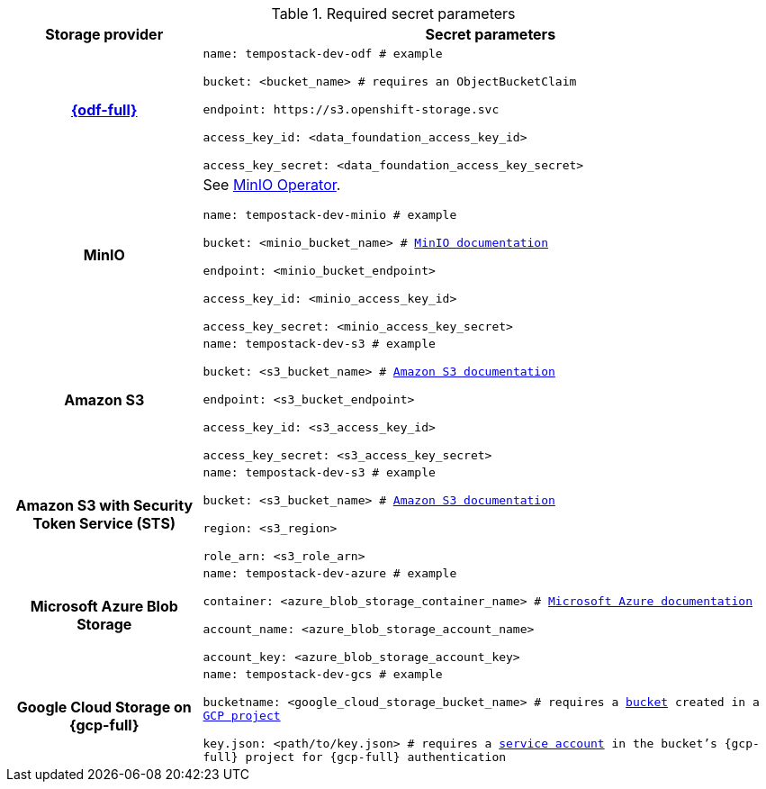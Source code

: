 // Text snippet included in the following modules:
//
// * distr-tracing-tempo-storage-ref.adoc

:_mod-docs-content-type: SNIPPET

[id="required_secret_parameters_{context}"]
.Required secret parameters
[cols="25h,~"]
|===
| Storage provider | Secret parameters

//source: https://github.com/grafana/tempo-operator/blob/main/docs/tempostack/object_storage.md

|link:https://access.redhat.com/documentation/en-us/red_hat_openshift_data_foundation/[{odf-full}]
|
`name: tempostack-dev-odf # example`

`bucket: <bucket_name> # requires an ObjectBucketClaim`

`+endpoint: https://s3.openshift-storage.svc+`

`access_key_id: <data_foundation_access_key_id>`

`access_key_secret: <data_foundation_access_key_secret>`


|MinIO
|
See link:https://operator.min.io/[MinIO Operator].

`name: tempostack-dev-minio # example`

`bucket: <minio_bucket_name> # link:https://min.io/docs/minio/linux/reference/minio-mc/mc-mb.html#command-mc.mb[MinIO documentation]`

`endpoint: <minio_bucket_endpoint>`

`access_key_id: <minio_access_key_id>`

`access_key_secret: <minio_access_key_secret>`

|Amazon S3
|
`name: tempostack-dev-s3 # example`

`bucket: <s3_bucket_name> # link:https://docs.aws.amazon.com/AmazonS3/latest/userguide/create-bucket-overview.html[Amazon S3 documentation]`

`endpoint: <s3_bucket_endpoint>`

`access_key_id: <s3_access_key_id>`

`access_key_secret: <s3_access_key_secret>`

|Amazon S3 with Security Token Service (STS)
|
`name: tempostack-dev-s3 # example`

`bucket: <s3_bucket_name> # link:https://docs.aws.amazon.com/AmazonS3/latest/userguide/create-bucket-overview.html[Amazon S3 documentation]`

`region: <s3_region>`

`role_arn: <s3_role_arn>`

|Microsoft Azure Blob Storage
|
`name: tempostack-dev-azure # example`

`container: <azure_blob_storage_container_name> # link:https://learn.microsoft.com/en-us/rest/api/storageservices/create-container?tabs=azure-ad[Microsoft Azure documentation]`

`account_name: <azure_blob_storage_account_name>`

`account_key: <azure_blob_storage_account_key>`

|Google Cloud Storage on {gcp-full}
|
`name: tempostack-dev-gcs # example`

`bucketname: <google_cloud_storage_bucket_name> # requires a link:https://cloud.google.com/storage/docs/creating-buckets[bucket] created in a link:https://cloud.google.com/resource-manager/docs/creating-managing-projects[GCP project]`

`key.json: <path/to/key.json> # requires a link:https://cloud.google.com/docs/authentication/getting-started#creating_a_service_account[service account] in the bucket's {gcp-full} project for {gcp-full} authentication`

|===
